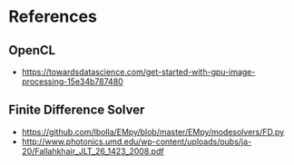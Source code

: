 * References
** OpenCL
- https://towardsdatascience.com/get-started-with-gpu-image-processing-15e34b787480
** Finite Difference Solver
- https://github.com/lbolla/EMpy/blob/master/EMpy/modesolvers/FD.py
- http://www.photonics.umd.edu/wp-content/uploads/pubs/ja-20/Fallahkhair_JLT_26_1423_2008.pdf
